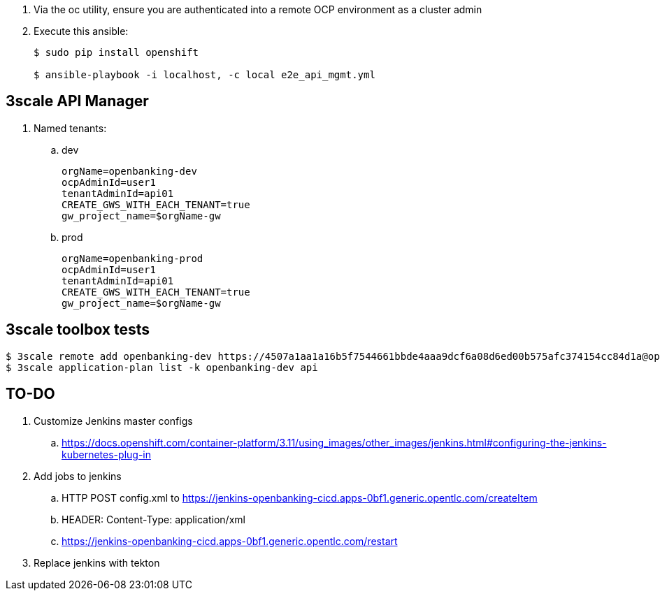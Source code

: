 . Via the oc utility, ensure you are authenticated into a remote OCP environment as a cluster admin

. Execute this ansible:
+
-----
$ sudo pip install openshift

$ ansible-playbook -i localhost, -c local e2e_api_mgmt.yml
-----

== 3scale API Manager

. Named tenants:

.. dev
+
----
orgName=openbanking-dev
ocpAdminId=user1
tenantAdminId=api01
CREATE_GWS_WITH_EACH_TENANT=true
gw_project_name=$orgName-gw
----

.. prod
+
-----
orgName=openbanking-prod
ocpAdminId=user1
tenantAdminId=api01
CREATE_GWS_WITH_EACH_TENANT=true
gw_project_name=$orgName-gw
-----

== 3scale toolbox tests

-----

$ 3scale remote add openbanking-dev https://4507a1aa1a16b5f7544661bbde4aaa9dcf6a08d6ed00b575afc374154cc84d1a@openbanking-dev-admin.apps-0bf1.generic.opentlc.com
$ 3scale application-plan list -k openbanking-dev api

-----

== TO-DO
. Customize Jenkins master configs 
.. https://docs.openshift.com/container-platform/3.11/using_images/other_images/jenkins.html#configuring-the-jenkins-kubernetes-plug-in

. Add jobs to jenkins
.. HTTP POST config.xml to https://jenkins-openbanking-cicd.apps-0bf1.generic.opentlc.com/createItem
.. HEADER:  Content-Type: application/xml
.. https://jenkins-openbanking-cicd.apps-0bf1.generic.opentlc.com/restart
       
. Replace jenkins with tekton

